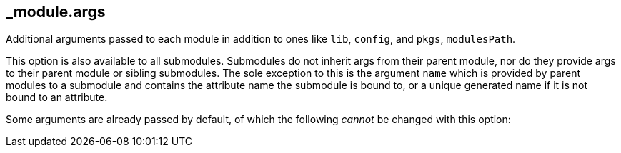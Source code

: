 == _module{zwsp}.args

Additional arguments passed to each module in addition to ones like ``lib``, ``config``, and ``pkgs``, ``modulesPath``{zwsp}.

This option is also available to all submodules{zwsp}. Submodules do not inherit args from their parent module, nor do they provide args to their parent module or sibling submodules{zwsp}. The sole exception to this is the argument ``name`` which is provided by parent modules to a submodule and contains the attribute name the submodule is bound to, or a unique generated name if it is not bound to an attribute{zwsp}.

Some arguments are already passed by default, of which the following __cannot__ be changed with this option:
